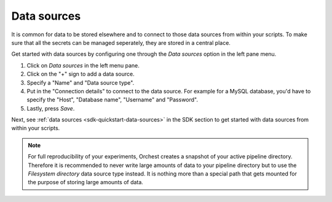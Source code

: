 .. _data sources:

Data sources
============

It is common for data to be stored elsewhere and to connect to those data sources from within your
scripts. To make sure that all the secrets can be managed seperately, they are stored in a central
place.

Get started with data sources by configuring one through the *Data sources* option in the left pane
menu.

1. Click on *Data sources* in the left menu pane.
2. Click on the "+" sign to add a data source.
3. Specify a "Name" and "Data source type".
4. Put in the "Connection details" to connect to the data source. For example for a MySQL database,
   you'd have to specify the "Host", "Database name", "Username" and "Password".
5. Lastly, press *Save*.

Next, see :ref:`data sources <sdk-quickstart-data-sources>` in the SDK section to get started with data sources
from within your scripts.

.. note::
   For full reproducibility of your experiments, Orchest creates a snapshot of your active pipeline
   directory. Therefore it is recommended to never write large amounts of data to your pipeline
   directory but to use the *Filesystem directory* data source type instead. It is nothing more than
   a special path that gets mounted for the purpose of storing large amounts of data.


.. Might be good to state what data sources are supported (per language in the SDK). But I do want
   to mention it here and not in the SDK
